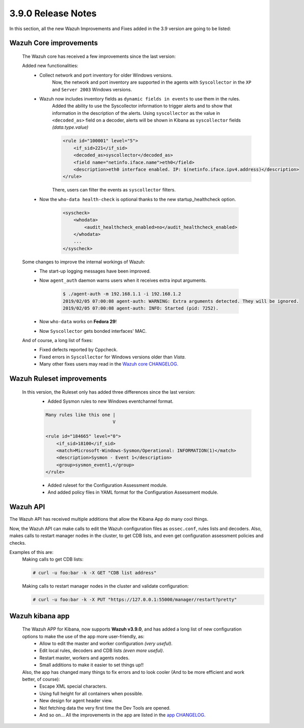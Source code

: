 .. Copyright (C) 2019 Wazuh, Inc.

.. _release_3_9_0:

3.9.0 Release Notes
===================

In this section, all the new Wazuh Improvements and Fixes added in the 3.9 version are going to be listed:

Wazuh Core improvements
------------------------

    The Wazuh core has received a few improvements since the last version:

    Added new functionalities:
        * Collect network and port inventory for older Windows versions.
            Now, the network and port inventory are supported in the agents with ``Syscollector`` in the ``XP`` and ``Server 2003`` Windows versions.
        * Wazuh now includes inventory fields as ``dynamic fields in events`` to use them in the rules.
            Added the ability to use the Syscollector information to trigger alerts and to show that information in the description of the alerts.
            Using ``syscollector`` as the value in ``<decoded_as>`` field on a decoder, alerts will be shown in Kibana as ``syscollector`` fields *(data.type.value)*

            .. code-block:: xml

                <rule id="100001" level="5">
                    <if_sid>221</if_sid>
                    <decoded_as>syscollector</decoded_as>
                    <field name="netinfo.iface.name">eth0</field>
                    <description>eth0 interface enabled. IP: $(netinfo.iface.ipv4.address)</description>
                </rule>

            There, users can filter the events as ``syscollector`` filters.

        * Now the ``who-data health-check`` is optional thanks to the new startup_healthcheck option.

            .. code-block:: bash

                <syscheck>
                    <whodata>
                        <audit_healthcheck_enabled>no</audit_healthcheck_enabled>
                    </whodata>
                    ...
                </syscheck>
    
    Some changes to improve the internal workings of Wazuh:
        * The start-up logging messages have been improved.
        * Now ``agent_auth`` daemon warns users when it receives extra input arguments.

            .. code-block:: bash

                $ ./agent-auth -m 192.168.1.1 -i 192.168.1.2
                2019/02/05 07:00:08 agent-auth: WARNING: Extra arguments detected. They will be ignored.
                2019/02/05 07:00:08 agent-auth: INFO: Started (pid: 7252).

        * Now ``who-data`` works on **Fedora 29**!
        * Now ``Syscollector`` gets bonded interfaces' MAC.

    And of course, a long list of fixes:
        * Fixed defects reported by Cppcheck. 
        * Fixed errors in ``Syscollector`` for Windows versions older than `Vista`.
        * Many other fixes users may read in the `Wazuh core CHANGELOG. <https://github.com/wazuh/wazuh/blob/master/CHANGELOG.md>`_


Wazuh Ruleset improvements
---------------------------

    In this version, the Ruleset only has added three differences since the last version:
        * Added Sysmon rules to new Windows eventchannel format.


        .. code-block:: xml

            Many rules like this one |
                                     V

            <rule id="184665" level="0">
                <if_sid>18100</if_sid>
                <match>Microsoft-Windows-Sysmon/Operational: INFORMATION(1)</match>
                <description>Sysmon - Event 1</description>
                <group>sysmon_event1,</group>
            </rule>

        * Added ruleset for the Configuration Assessment module.
        * And added policy files in YAML format for the Configuration Assessment module.

Wazuh API
---------

The Wazuh API has received multiple additions that allow the Kibana App do many cool things.

Now, the Wazuh API can make calls to edit the Wazuh configuration files as ``ossec.conf``, rules lists and decoders.
Also, makes calls to restart manager nodes in the cluster, to get CDB lists, and even get configuration assessment policies and checks.

Examples of this are:
  Making calls to get CDB lists:

  .. code-block:: bash

    # curl -u foo:bar -k -X GET "CDB list address"

  Making calls to restart manager nodes in the cluster and validate configuration:

  .. code-block:: bash

    # curl -u foo:bar -k -X PUT "https://127.0.0.1:55000/manager/restart?pretty"


Wazuh kibana app
-----------------

    The Wazuh APP for Kibana, now supports **Wazuh v3.9.0**, and has added a long list of new configuration options to make the use of the app more user-friendly, as:
        * Allow to edit the master and worker configuration *(very useful)*.
        * Edit local rules, decoders and CDB lists *(even more useful)*.
        * Restart master, workers and agents nodes.
        * Small additions to make it easier to set things up!!

    Also, the app has changed many things to fix errors and to look cooler (And to be more efficient and work better, of course):
        * Escape XML special characters.
        * Using full height for all containers when possible.
        * New design for agent header view.
        * Not fetching data the very first time the Dev Tools are opened.
        * And so on... All the improvements in the app are listed in the `app CHANGELOG. <https://github.com/wazuh/wazuh-kibana-app/blob/master/CHANGELOG.md>`_
